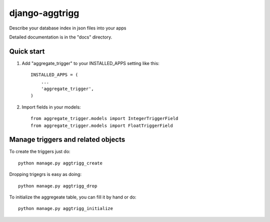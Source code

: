 ===================
django-aggtrigg
===================

Describe your database index in json files into your apps

Detailed documentation is in the "docs" directory.

Quick start
-----------

1. Add "aggregate_trigger" to your INSTALLED_APPS setting like this::

    INSTALLED_APPS = (
        ...
        'aggregate_trigger',
    )

2. Import fields in your models::

    from aggregate_trigger.models import IntegerTriggerField
    from aggregate_trigger.models import FloatTriggerField

Manage triggers and related objects
-----------------------------------

To create the triggers just do::

    python manage.py aggtrigg_create

Dropping trigegrs is easy as doing::

    python manage.py aggtrigg_drop

To initialize the aggregeate table, you can fill it by hand or do::

    python manage.py aggtrigg_initialize
